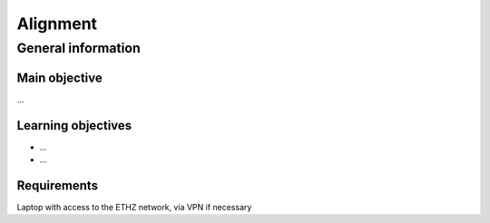 Alignment
=========

General information
^^^^^^^^^^^^^^^^^^^

Main objective
--------------

...

Learning objectives
-------------------

* ...
* ...

Requirements
------------

Laptop with access to the ETHZ network, via VPN if necessary

